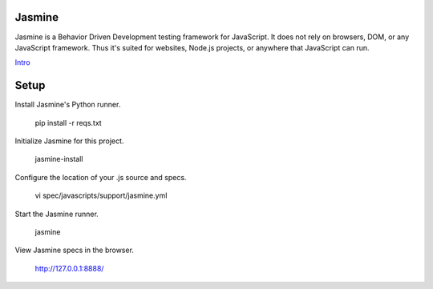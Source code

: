 Jasmine
=======

Jasmine is a Behavior Driven Development testing framework for JavaScript. It does not rely on browsers, DOM, or any JavaScript framework. Thus it's suited for websites, Node.js projects, or anywhere that JavaScript can run.

`Intro`_

.. _Intro: http://jasmine.github.io/2.3/introduction.html

Setup
=====

Install Jasmine's Python runner. 

    pip install -r reqs.txt
    
Initialize Jasmine for this project.

    jasmine-install

Configure the location of your .js source and specs.

    vi spec/javascripts/support/jasmine.yml

Start the Jasmine runner.

    jasmine

View Jasmine specs in the browser. 

    http://127.0.0.1:8888/
